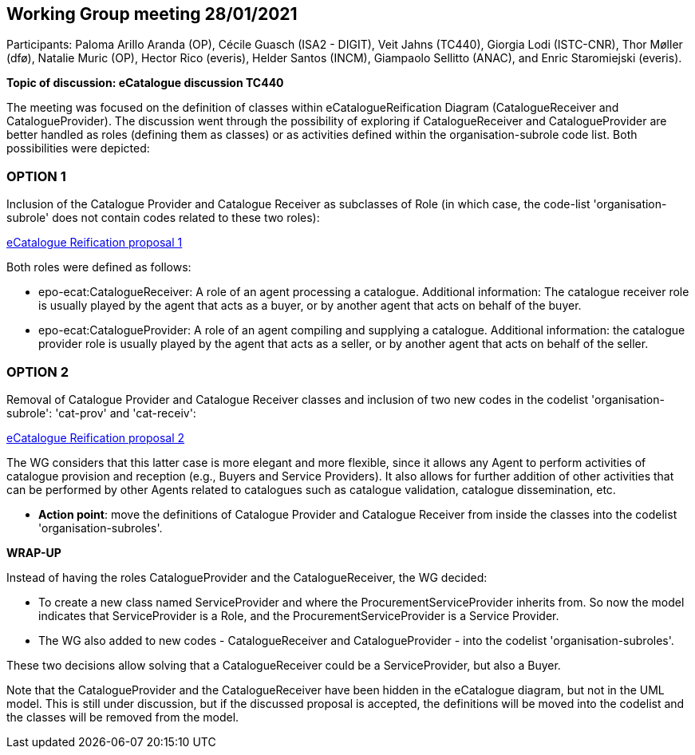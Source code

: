 == Working Group meeting 28/01/2021

Participants: Paloma Arillo Aranda (OP), Cécile Guasch (ISA2 - DIGIT), Veit Jahns (TC440), Giorgia Lodi (ISTC-CNR), Thor Møller (dfø), Natalie Muric (OP), Hector Rico (everis), Helder Santos (INCM), Giampaolo Sellitto (ANAC), and Enric Staromiejski (everis).

**Topic of discussion: eCatalogue discussion TC440**

The meeting was focused on the definition of classes within eCatalogueReification Diagram (CatalogueReceiver and CatalogueProvider).
The discussion went through the possibility of exploring if CatalogueReceiver and CatalogueProvider are better handled as roles (defining them as classes) or as activities defined within the organisation-subrole code list. Both possibilities were depicted:

### OPTION 1
Inclusion of the Catalogue Provider and Catalogue Receiver as subclasses of Role (in which case, the code-list 'organisation-subrole' does not contain codes related to these two roles):

link:https://github.com/OP-TED/ePO/blob/feature/frozen-2.0.2/implementation/test/roles-as-classes/img/eCatalogueReification-proposal-1.png[eCatalogue Reification proposal 1]

Both roles were defined as follows:

 * epo-ecat:CatalogueReceiver: A role of an agent processing a catalogue. Additional information: The catalogue receiver role is usually played by the agent that acts as a buyer, or by another agent that acts on behalf of the buyer.

 * epo-ecat:CatalogueProvider: A role of an agent compiling and supplying a catalogue. Additional information: the catalogue provider role is usually played by the agent that acts as a seller, or by another agent that acts on behalf of the seller.

### OPTION 2
Removal of Catalogue Provider and Catalogue Receiver classes and inclusion of two new codes in the codelist 'organisation-subrole': 'cat-prov' and 'cat-receiv':

link:https://github.com/OP-TED/ePO/blob/feature/frozen-2.0.2/implementation/test/roles-as-classes/img/eCatalogueReification-proposal-2.png[eCatalogue Reification proposal 2]

The WG considers that this latter case is more elegant and more flexible, since it allows any Agent to perform activities of catalogue provision and reception (e.g., Buyers and Service Providers). It also allows for further addition of other activities that can be performed by other Agents related to catalogues such as catalogue validation, catalogue dissemination, etc.

* **Action point**: move the definitions of Catalogue Provider and Catalogue Receiver from inside the classes into the codelist 'organisation-subroles'.

**WRAP-UP**

Instead of having the roles CatalogueProvider and the CatalogueReceiver, the WG decided:

 * To create a new class named ServiceProvider and where the ProcurementServiceProvider inherits from. So now the model indicates that ServiceProvider is a Role, and the ProcurementServiceProvider is a Service Provider.
 * The WG also added to new codes - CatalogueReceiver and CatalogueProvider - into the codelist 'organisation-subroles'.

These two decisions allow solving that a CatalogueReceiver could be a ServiceProvider, but also a Buyer.

Note that the CatalogueProvider and the CatalogueReceiver have been hidden in the eCatalogue diagram, but not in the UML model. This is still under discussion, but if the discussed proposal is accepted, the definitions will be moved into the codelist and the classes will be removed from the model.